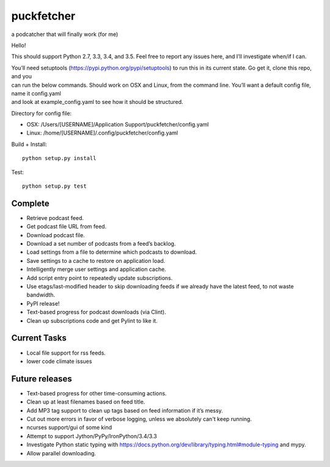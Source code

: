 puckfetcher
===========

| |BSD3 License|
| |Build Status|
| |Coverage Status|
| |Issue Count|
.. image:: https://badge.waffle.io/andrewmichaud/puckfetcher.png?label=ready&title=Ready 
 :target: https://waffle.io/andrewmichaud/puckfetcher
 :alt: 'Stories in Ready'

a podcatcher that will finally work (for me)

Hello!

This should support Python 2.7, 3.3, 3.4, and 3.5. Feel free to report
any issues here, and I’ll investigate when/if I can.

| You’ll need setuptools (https://pypi.python.org/pypi/setuptools) to
  run this in its current state. Go get it, clone this repo, and you
| can run the below commands. Should work on OSX and Linux, from the
  command line. You’ll want a default config file, name it config.yaml
| and look at example\_config.yaml to see how it should be structured.

Directory for config file:

-  OSX: /Users/[USERNAME]/Application Support/puckfetcher/config.yaml
-  Linux: /home/[USERNAME]/.config/puckfetcher/config.yaml

Build + Install:

::

    python setup.py install

Test:

::

    python setup.py test

Complete
--------
-  Retrieve podcast feed.
-  Get podcast file URL from feed.
-  Download podcast file.
-  Download a set number of podcasts from a feed’s backlog.
-  Load settings from a file to determine which podcasts to download.
-  Save settings to a cache to restore on application load.
-  Intelligently merge user settings and application cache.
-  Add script entry point to repeatedly update subscriptions.
-  Use etags/last-modified header to skip downloading feeds if we
   already have the latest feed, to not waste bandwidth.
-  PyPI release!
-  Text-based progress for podcast downloads (via Clint).
-  Clean up subscriptions code and get Pylint to like it.

Current Tasks
-------------
-  Local file support for rss feeds.
-  lower code climate issues

Future releases
---------------
-  Text-based progress for other time-consuming actions.
-  Clean up at least filenames based on feed title.
-  Add MP3 tag support to clean up tags based on feed information if
   it’s messy.
-  Cut out more errors in favor of verbose logging, unless we absolutely can't keep running.
-  ncurses support/gui of some kind
-  Attempt to support Jython/PyPy/IronPython/3.4/3.3
-  Investigate Python static typing with
   https://docs.python.org/dev/library/typing.html#module-typing and mypy.
-  Allow parallel downloading.

.. |BSD3 License| image:: http://img.shields.io/badge/license-BSD3-brightgreen.svg
   :target: https://tldrlegal.com/license/bsd-3-clause-license-%28revised%29
.. |Build Status| image:: https://travis-ci.org/andrewmichaud/puckfetcher.svg?branch=master
   :target: https://travis-ci.org/andrewmichaud/puckfetcher
.. |Coverage Status| image:: https://coveralls.io/repos/andrewmichaud/puckfetcher/badge.svg?branch=master&service=github
   :target: https://coveralls.io/github/andrewmichaud/puckfetcher?branch=master
.. |Issue Count| image:: https://codeclimate.com/github/andrewmichaud/puckfetcher/badges/issue_count.svg
   :target: https://codeclimate.com/github/andrewmichaud/puckfetcher
